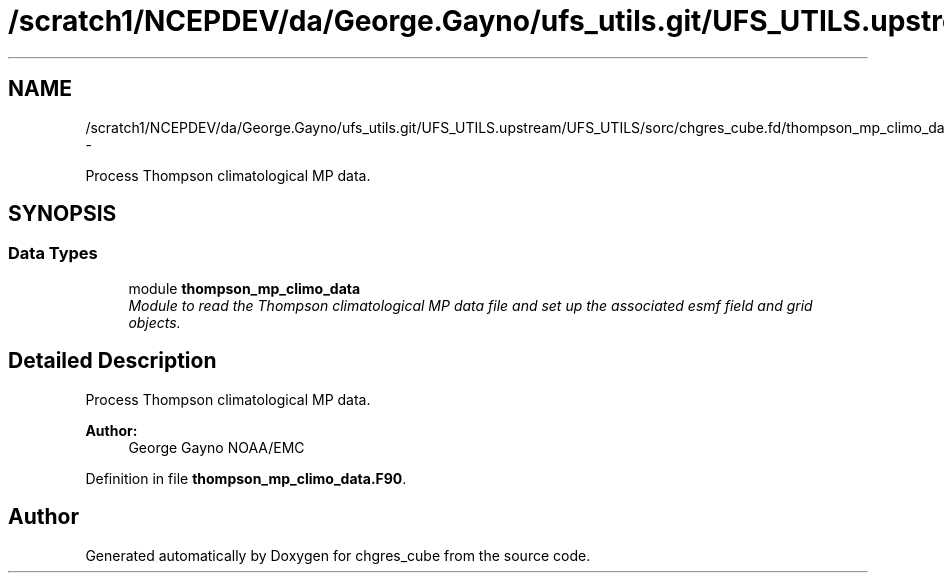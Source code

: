 .TH "/scratch1/NCEPDEV/da/George.Gayno/ufs_utils.git/UFS_UTILS.upstream/UFS_UTILS/sorc/chgres_cube.fd/thompson_mp_climo_data.F90" 3 "Mon May 2 2022" "Version 1.6.0" "chgres_cube" \" -*- nroff -*-
.ad l
.nh
.SH NAME
/scratch1/NCEPDEV/da/George.Gayno/ufs_utils.git/UFS_UTILS.upstream/UFS_UTILS/sorc/chgres_cube.fd/thompson_mp_climo_data.F90 \- 
.PP
Process Thompson climatological MP data\&.  

.SH SYNOPSIS
.br
.PP
.SS "Data Types"

.in +1c
.ti -1c
.RI "module \fBthompson_mp_climo_data\fP"
.br
.RI "\fIModule to read the Thompson climatological MP data file and set up the associated esmf field and grid objects\&. \fP"
.in -1c
.SH "Detailed Description"
.PP 
Process Thompson climatological MP data\&. 


.PP
\fBAuthor:\fP
.RS 4
George Gayno NOAA/EMC 
.RE
.PP

.PP
Definition in file \fBthompson_mp_climo_data\&.F90\fP\&.
.SH "Author"
.PP 
Generated automatically by Doxygen for chgres_cube from the source code\&.
